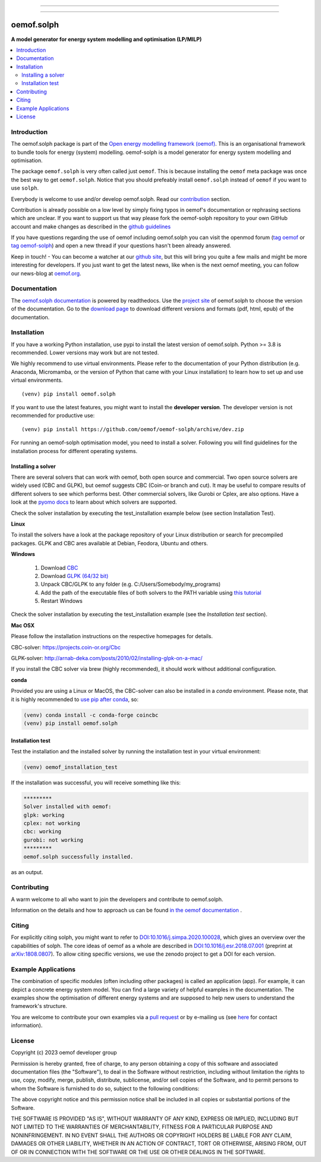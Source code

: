 
|tox-pytest| |tox-checks| |appveyor| |coveralls| |codecov|

|scrutinizer| |codacy| |codeclimate|

|wheel| |packaging| |supported-versions|

|docs| |zenodo|

|version| |commits-since| |chat|


------------------------------

.. |tox-pytest| image:: https://github.com/oemof/oemof-solph/workflows/tox%20pytests/badge.svg?branch=dev
     :target: https://github.com/oemof/oemof-solph/actions?query=workflow%3A%22tox+checks%22

.. |tox-checks| image:: https://github.com/oemof/oemof-solph/workflows/tox%20checks/badge.svg?branch=dev
     :target: https://github.com/oemof/oemof-solph/actions?query=workflow%3A%22tox+checks%22

.. |packaging| image:: https://github.com/oemof/oemof-solph/workflows/packaging/badge.svg?branch=dev
     :target: https://github.com/oemof/oemof-solph/actions?query=workflow%3Apackaging

.. |docs| image:: https://readthedocs.org/projects/oemof-solph/badge/?style=flat
    :target: https://readthedocs.org/projects/oemof-solph
    :alt: Documentation Status

.. |appveyor| image:: https://ci.appveyor.com/api/projects/status/github/oemof/oemof-solph?branch=dev&svg=true
    :alt: AppVeyor Build Status
    :target: https://ci.appveyor.com/project/oemof-developer/oemof-solph

.. |coveralls| image:: https://coveralls.io/repos/oemof/oemof-solph/badge.svg?branch=dev&service=github
    :alt: Coverage Status
    :target: https://coveralls.io/github/oemof/oemof-solph

.. |codecov| image:: https://codecov.io/gh/oemof/oemof-solph/branch/dev/graphs/badge.svg?branch=dev
    :alt: Coverage Status
    :target: https://codecov.io/gh/oemof/oemof-solph

.. |codacy| image:: https://api.codacy.com/project/badge/Grade/a6e5cb2dd2694c73895e142e4cf680d5
    :target: https://app.codacy.com/gh/oemof/oemof-solph/dashboard
    :alt: Codacy Code Quality Status

.. |codeclimate| image:: https://codeclimate.com/github/oemof/oemof-solph/badges/gpa.svg
   :target: https://codeclimate.com/github/oemof/oemof-solph
   :alt: CodeClimate Quality Status

.. |version| image:: https://img.shields.io/pypi/v/oemof.solph.svg
    :alt: PyPI Package latest release
    :target: https://pypi.org/project/oemof.solph

.. |wheel| image:: https://img.shields.io/pypi/wheel/oemof.solph.svg
    :alt: PyPI Wheel
    :target: https://pypi.org/project/oemof.solph

.. |supported-versions| image:: https://img.shields.io/pypi/pyversions/oemof.solph.svg
    :alt: Supported versions
    :target: https://pypi.org/project/oemof.solph

.. |supported-implementations| image:: https://img.shields.io/pypi/implementation/oemof.solph.svg
    :alt: Supported implementations
    :target: https://pypi.org/project/oemof.solph

.. |commits-since| image:: https://img.shields.io/github/commits-since/oemof/oemof-solph/v0.5.0/dev
    :alt: Commits since latest release
    :target: https://github.com/oemof/oemof-solph/compare/v0.5.0...dev

.. |zenodo| image:: https://zenodo.org/badge/DOI/10.5281/zenodo.596235.svg
    :alt: Zenodo DOI
    :target: https://doi.org/10.5281/zenodo.596235

.. |scrutinizer| image:: https://img.shields.io/scrutinizer/quality/g/oemof/oemof-solph/dev.svg
    :alt: Scrutinizer Status
    :target: https://scrutinizer-ci.com/g/oemof/oemof-solph/

.. |chat| image:: https://img.shields.io/badge/chat-oemof:matrix.org-%238ADCF7
     :alt: matrix-chat
     :target: https://matrix.to/#/#oemof:matrix.org


.. figure:: https://raw.githubusercontent.com/oemof/oemof-solph/492e3f5a0dda7065be30d33a37b0625027847518/docs/_logo/logo_oemof_solph_FULL.svg
    :align: center

------------------------------

===========
oemof.solph
===========

**A model generator for energy system modelling and optimisation (LP/MILP)**

.. contents::
    :depth: 2
    :local:
    :backlinks: top


Introduction
============

The oemof.solph package is part of the
`Open energy modelling framework (oemof) <https://github.com/oemof/oemof>`_.
This is an organisational framework to bundle tools for energy (system) modelling.
oemof-solph is a model generator for energy system modelling and optimisation.

The package ``oemof.solph`` is very often called just ``oemof``.
This is because installing the ``oemof`` meta package was once the best way to get ``oemof.solph``.
Notice that you should prefeably install ``oemof.solph`` instead of ``oemof``
if you want to use ``solph``.


Everybody is welcome to use and/or develop oemof.solph.
Read our `contribution <https://oemof.readthedocs.io/en/latest/contributing.html>`_ section.

Contribution is already possible on a low level by simply fixing typos in
oemof's documentation or rephrasing sections which are unclear.
If you want to support us that way please fork the oemof-solph repository to your own
GitHub account and make changes as described in the `github guidelines <https://docs.github.com/en/get-started/quickstart/hello-world>`_

If you have questions regarding the use of oemof including oemof.solph you can visit the openmod forum (`tag oemof <https://forum.openmod-initiative.org/tags/c/qa/oemof>`_ or `tag oemof-solph <https://forum.openmod-initiative.org/tags/c/qa/oemof-solph>`_) and open a new thread if your questions hasn't been already answered.

Keep in touch! - You can become a watcher at our `github site <https://github.com/oemof/oemof>`_,
but this will bring you quite a few mails and might be more interesting for developers.
If you just want to get the latest news, like when is the next oemof meeting,
you can follow our news-blog at `oemof.org <https://oemof.org/>`_.

Documentation
=============
The `oemof.solph documentation <https://oemof-solph.readthedocs.io/>`_ is powered by readthedocs. Use the `project site <https://readthedocs.org/projects/oemof>`_ of oemof.solph to choose the version of the documentation. Go to the `download page <https://readthedocs.org/projects/oemof/downloads/>`_ to download different versions and formats (pdf, html, epub) of the documentation.


.. _installation_label:

Installation
============


If you have a working Python installation, use pypi to install the latest version of oemof.solph.
Python >= 3.8 is recommended. Lower versions may work but are not tested.

We highly recommend to use virtual environments.
Please refer to the documentation of your Python distribution (e.g. Anaconda,
Micromamba, or the version of Python that came with your Linux installation)
to learn how to set up and use virtual environments.

::

    (venv) pip install oemof.solph

If you want to use the latest features, you might want to install the **developer version**. The developer version is not recommended for productive use::

    (venv) pip install https://github.com/oemof/oemof-solph/archive/dev.zip


For running an oemof-solph optimisation model, you need to install a solver.
Following you will find guidelines for the installation process for different operating systems.

.. _windows_solver_label:
.. _linux_solver_label:

Installing a solver
-------------------

There are several solvers that can work with oemof, both open source and commercial.
Two open source solvers are widely used (CBC and GLPK), but oemof suggests CBC (Coin-or branch and cut).
It may be useful to compare results of different solvers to see which performs best.
Other commercial solvers, like Gurobi or Cplex, are also options.
Have a look at the `pyomo docs <https://pyomo.readthedocs.io/en/stable/solving_pyomo_models.html#supported-solvers>`_ to learn about which solvers are supported.

Check the solver installation by executing the test_installation example below (see section Installation Test).

**Linux**

To install the solvers have a look at the package repository of your Linux distribution or search for precompiled packages. GLPK and CBC ares available at Debian, Feodora, Ubuntu and others.

**Windows**

 1. Download `CBC <https://github.com/coin-or/Cbc/releases>`_
 2. Download `GLPK (64/32 bit) <https://sourceforge.net/projects/winglpk/>`_
 3. Unpack CBC/GLPK to any folder (e.g. C:/Users/Somebody/my_programs)
 4. Add the path of the executable files of both solvers to the PATH variable using `this tutorial <https://www.computerhope.com/issues/ch000549.htm>`_
 5. Restart Windows

Check the solver installation by executing the test_installation example (see the `Installation test` section).


**Mac OSX**

Please follow the installation instructions on the respective homepages for details.

CBC-solver: https://projects.coin-or.org/Cbc

GLPK-solver: http://arnab-deka.com/posts/2010/02/installing-glpk-on-a-mac/

If you install the CBC solver via brew (highly recommended), it should work without additional configuration.


**conda**

Provided you are using a Linux or MacOS, the CBC-solver can also be installed in a `conda` environment. Please note, that it is highly recommended to `use pip after conda <https://www.anaconda.com/blog/using-pip-in-a-conda-environment>`_, so:

.. code:: console

    (venv) conda install -c conda-forge coincbc
    (venv) pip install oemof.solph


.. _check_installation_label:

Installation test
-----------------

Test the installation and the installed solver by running the installation test
in your virtual environment:

.. code:: console

  (venv) oemof_installation_test

If the installation was successful, you will receive something like this:

.. code:: console

    *********
    Solver installed with oemof:
    glpk: working
    cplex: not working
    cbc: working
    gurobi: not working
    *********
    oemof.solph successfully installed.

as an output.

Contributing
============

A warm welcome to all who want to join the developers and contribute to
oemof.solph.

Information on the details and how to approach us can be found
`in the oemof documentation <https://oemof.readthedocs.io/en/latest/contributing.html>`_ .

Citing
======

For explicitly citing solph, you might want to refer to
`DOI:10.1016/j.simpa.2020.100028 <https://doi.org/10.1016/j.simpa.2020.100028>`_,
which gives an overview over the capabilities of solph.
The core ideas of oemof as a whole are described in
`DOI:10.1016/j.esr.2018.07.001 <https://doi.org/10.1016/j.esr.2018.07.001>`_
(preprint at `arXiv:1808.0807 <https://arxiv.org/abs/1808.08070v1>`_).
To allow citing specific versions, we use the zenodo project to get a DOI for each version.

Example Applications
====================

The combination of specific modules (often including other packages) is called an
application (app). For example, it can depict a concrete energy system model.
You can find a large variety of helpful examples in the documentation.
The examples show the optimisation of different energy systems and are supposed
to help new users to understand the framework's structure.

You are welcome to contribute your own examples via a `pull request <https://github.com/oemof/oemof-solph/pulls>`_
or by e-mailing us (see `here <https://oemof.org/contact/>`_ for contact information).

License
=======

Copyright (c) 2023 oemof developer group

Permission is hereby granted, free of charge, to any person obtaining a copy
of this software and associated documentation files (the "Software"), to deal
in the Software without restriction, including without limitation the rights
to use, copy, modify, merge, publish, distribute, sublicense, and/or sell
copies of the Software, and to permit persons to whom the Software is
furnished to do so, subject to the following conditions:

The above copyright notice and this permission notice shall be included in all
copies or substantial portions of the Software.

THE SOFTWARE IS PROVIDED "AS IS", WITHOUT WARRANTY OF ANY KIND, EXPRESS OR
IMPLIED, INCLUDING BUT NOT LIMITED TO THE WARRANTIES OF MERCHANTABILITY,
FITNESS FOR A PARTICULAR PURPOSE AND NONINFRINGEMENT. IN NO EVENT SHALL THE
AUTHORS OR COPYRIGHT HOLDERS BE LIABLE FOR ANY CLAIM, DAMAGES OR OTHER
LIABILITY, WHETHER IN AN ACTION OF CONTRACT, TORT OR OTHERWISE, ARISING FROM,
OUT OF OR IN CONNECTION WITH THE SOFTWARE OR THE USE OR OTHER DEALINGS IN THE
SOFTWARE.
